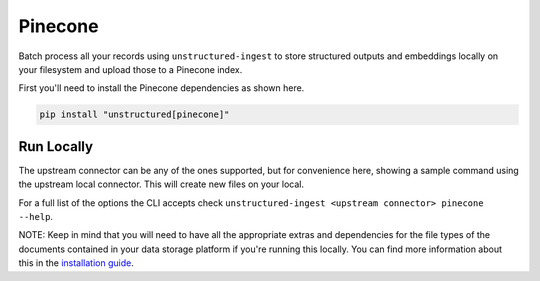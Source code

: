 Pinecone
===========

Batch process all your records using ``unstructured-ingest`` to store structured outputs and embeddings locally on your filesystem and upload those to a Pinecone index.

First you'll need to install the Pinecone dependencies as shown here.

.. code:: shell

  pip install "unstructured[pinecone]"

Run Locally
-----------
The upstream connector can be any of the ones supported, but for convenience here, showing a sample command using the
upstream local connector. This will create new files on your local.

.. tabs::

   .. tab:: Shell

      .. code:: shell

        unstructured-ingest \
            local \
            --input-path example-docs/book-war-and-peace-1225p.txt \
            --output-dir local-to-pinecone \
            --strategy fast \
            --chunk-elements \
            --embedding-provider <an unstructured embedding provider, ie. langchain-huggingface> \
            --num-processes 2 \
            --verbose \
            --work-dir "<directory for intermediate outputs to be saved>" \
            pinecone \
            --api-key <your pinecone api key here> \
            --index-name <your index name here, ie. ingest-test> \
            --environment <your environment name here, ie. gcp-starter> \
            --batch-size <number of elements to be uploaded per batch, ie. 80> \
            --num-processes <number of processes to be used to upload, ie. 2>

   .. tab:: Python

      .. code:: python

        import os

        from unstructured.ingest.interfaces import PartitionConfig, ProcessorConfig, ReadConfig, ChunkingConfig, EmbeddingConfig
        from unstructured.ingest.runner import LocalRunner
        if __name__ == "__main__":
            runner = LocalRunner(
                processor_config=ProcessorConfig(
                    verbose=True,
                    output_dir="local-output-to-pinecone",
                    num_processes=2,
                ),
                read_config=ReadConfig(),
                partition_config=PartitionConfig(),
                chunking_config=ChunkingConfig(
                  chunk_elements=True
                ),
                embedding_config=EmbeddingConfig(
                  provider="langchain-huggingface",
                ),
                writer_type="pinecone",
                writer_kwargs={
                    "api_key": os.getenv("PINECONE_API_KEY"),
                    "index_name": os.getenv("PINECONE_INDEX_NAME"),
                    "environment": os.getenv("PINECONE_ENVIRONMENT_NAME"),
                    "batch_size": 80,
                    "num_processes": 2,
                }
            )
            runner.run(
                input_path="example-docs/fake-memo.pdf",
            )


For a full list of the options the CLI accepts check ``unstructured-ingest <upstream connector> pinecone --help``.

NOTE: Keep in mind that you will need to have all the appropriate extras and dependencies for the file types of the documents contained in your data storage platform if you're running this locally. You can find more information about this in the `installation guide <https://unstructured-io.github.io/unstructured/installing.html>`_.
